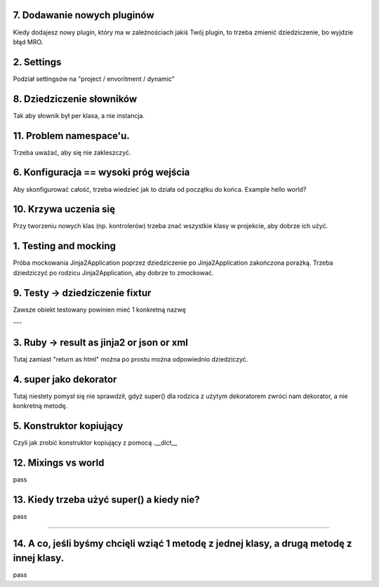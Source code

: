 7. Dodawanie nowych pluginów
============================
Kiedy dodajesz nowy plugin, który ma w zależnościach jakiś Twój plugin, to
trzeba zmienić dziedziczenie, bo wyjdzie błąd MRO.

2. Settings
===========
Podział settingsów na "project / envoritment / dynamic"

8. Dziedziczenie słowników
==========================
Tak aby słownik był per klasa, a nie instancja.

11. Problem namespace'u.
========================
Trzeba uważać, aby się nie zakleszczyć.

6. Konfiguracja == wysoki próg wejścia
======================================
Aby skonfigurować całość, trzeba wiedzieć jak to działa od początku do końca.
Example hello world?

10. Krzywa uczenia się
======================
Przy tworzeniu nowych klas (np. kontrolerów) trzeba znać wszystkie klasy w
projekcie, aby dobrze ich użyć.

1. Testing and mocking
======================

Próba mockowania  Jinja2Application poprzez dziedziczenie po Jinja2Application zakończona porażką.
Trzeba dziedziczyć po rodzicu Jinja2Application, aby dobrze to zmockować.

9. Testy -> dziedziczenie fixtur
================================
Zawsze obiekt testowany powinien mieć 1 konkretną nazwę

---

3. Ruby -> result as jinja2 or json or xml
==========================================

Tutaj zamiast "return as html" można po prostu można odpowiednio dziedziczyć.

4. super jako dekorator
=======================
Tutaj niestety pomysł się nie sprawdził, gdyż super() dla rodzica z użytym dekoratorem
zwróci nam dekorator, a nie konkretną metodę.

5. Konstruktor kopiujący
========================

Czyli jak zrobić konstruktor kopiujący z pomocą .__dict__


12. Mixings vs world
====================
pass

13. Kiedy trzeba użyć super() a kiedy nie?
==========================================
pass

----

14. A co, jeśli byśmy chcięli wziąć 1 metodę z jednej klasy, a drugą metodę z innej klasy.
==========================================================================================
pass

